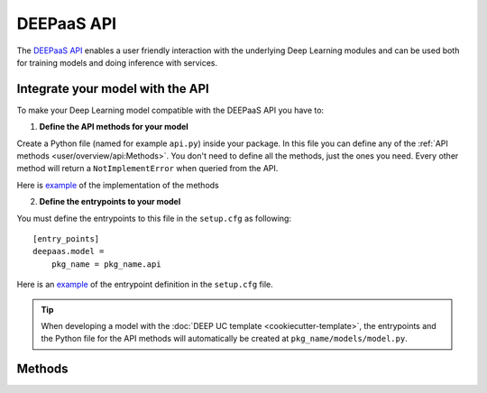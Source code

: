 DEEPaaS API
===========

The `DEEPaaS API <https://github.com/indigo-dc/DEEPaaS>`_ enables a user friendly interaction with the underlying Deep
Learning modules and can be used both for training models and doing inference with services.


Integrate your model with the API
---------------------------------

To make your Deep Learning model compatible with the DEEPaaS API you have to:

1. **Define the API methods for your model**

Create a Python file (named for example ``api.py``) inside your package. In this file you can define any of the
:ref:`API methods <user/overview/api:Methods>`. You don't need to define all the methods, just the ones you need.
Every other method will return a ``NotImplementError`` when  queried from the API.

Here is `example <https://github.com/indigo-dc/image-classification-tf/blob/master/imgclas/api.py>`__ of the
implementation of the methods

2. **Define the entrypoints to your model**

You must define the entrypoints to this file in the ``setup.cfg`` as following:
::

    [entry_points]
    deepaas.model =
        pkg_name = pkg_name.api

Here is an `example <https://github.com/indigo-dc/image-classification-tf/blob/master/setup.cfg#L25-L27>`__ of the entrypoint
definition in the ``setup.cfg`` file.

.. tip::
    When developing a model with the :doc:`DEEP UC template <cookiecutter-template>`, the entrypoints and the Python file
    for the API methods will automatically be created at ``pkg_name/models/model.py``.


Methods
-------

.. _api-methods_get-metadata:

.. py:function:: get_metadata()

    Return metadata from the exposed model.

    :return: dictionary containing the model's metadata. Possible keys of this dict can include: 'Name', 'Version',
        'Summary', 'Home-page', 'Author', 'Author-email', 'License', etc.


.. _api-methods_get-train-args:

.. py:function:: get_train_args(*args)

    Function to expose to the API what are the typical parameters needed to run the training.

    :return: a dict of dicts with the following structure to feed the DEEPaaS API parser:

    ::

        { 'arg1' : {'default': '1',     #value must be a string (use json.dumps to convert Python objects)
                    'help': '',         #can be an empty string
                    'required': False   #bool
                    },
          'arg2' : {...
                    },
        ...
        }


.. _api-methods_train:

.. py:function:: train(user_conf)

    Function to train your model.

    :param dict user_conf: User configuration to train a model with custom parameters.
     It has the same keys as the dict returned by :py:func:`get_train_args`.
     The values of this dict can be loaded back as Python objects using ``json.loads``.
     An example of a possible ``user_conf`` could be:

    ::

        {'num_classes': 'null',
         'lr_step_decay': '0.1',
         'lr_step_schedule': '[0.7, 0.9]',
         'use_early_stopping': 'false'}


.. _api-methods_predict-file:

.. py:function:: predict_file(path, **kwargs)

   Perform a prediction from a file in the local filesystem.

   :param str path: Path to the file
   :return: dictionary of predictions
   :rtype: dict


.. _api-methods_predict-data:

.. py:function:: predict_data(data, **kwargs)

    Perform a prediction from the data passed in the arguments.
    This method will use the raw data that is passed in the ``data`` argument to perfom the prediction.

    :param data: raw data to be analized


.. _api-methods_predict-url:

.. py:function:: predict_url(url,  *args)

    Perform a prediction from a remote URL.
    This method will perform a prediction based on the data stored in the URL passed as argument.

    :param str url: URL pointing to the data to be analized
